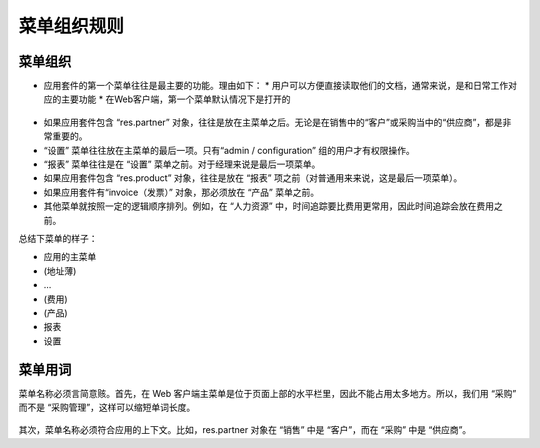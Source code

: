 .. i18n: =======================
.. i18n: Menu Organization Rules
.. i18n: =======================
..

=======================
菜单组织规则
=======================

.. i18n: Menu organization
.. i18n: +++++++++++++++++
..

菜单组织
+++++++++++++++++

.. i18n: * The first items of the main menu (application management) must be the most useful documents of the application. There are 2 reasons for this: 
.. i18n: 
.. i18n:   * users must have direct and easy access to their documents, usually, most important features which correspond to daily operations.
.. i18n:   * In web client, this first menu is unfolded by default
..

* 应用套件的第一个菜单往往是最主要的功能。理由如下： 
  * 用户可以方便直接读取他们的文档，通常来说，是和日常工作对应的主要功能
  * 在Web客户端，第一个菜单默认情况下是打开的


.. i18n:     .. figure:: Pictures/webmenu.png
.. i18n:        :align: center
..

    .. figure:: Pictures/webmenu.png
       :align: center

.. i18n: * If the application contains the object “res.partner” it is always after the main menu. Because, it is important to have easy access to the suppliers in “purchases” or the customers in “sales”. 
.. i18n: * “Configuration” is always the last menu item in an application. By default, only “admin / configuration” has access to this menu. 
.. i18n: * “Reporting” is always before “Configuration”. For managers it is the last item.
.. i18n: * If the application contains the object “res.product”, it is always before “Reporting” (from user side, it is the last item)
.. i18n: * the invoice object; if there is one in the application, it must be before “Products)
.. i18n: * All other menus are organized in a logical order. For example, in “Human Resources”, user have generally more often the need for “Time Tracking” than “Expenses”. So “Time Tracking” is placed before “Expenses”
..

* 如果应用套件包含 “res.partner” 对象，往往是放在主菜单之后。无论是在销售中的“客户”或采购当中的“供应商”，都是非常重要的。
* “设置” 菜单往往放在主菜单的最后一项。只有“admin / configuration” 组的用户才有权限操作。
* “报表” 菜单往往是在 “设置” 菜单之前。对于经理来说是最后一项菜单。
* 如果应用套件包含 “res.product” 对象，往往是放在 “报表” 项之前（对普通用来来说，这是最后一项菜单）。
* 如果应用套件有“invoice（发票）” 对象，那必须放在 “产品” 菜单之前。
* 其他菜单就按照一定的逻辑顺序排列。例如，在 “人力资源” 中，时间追踪要比费用更常用，因此时间追踪会放在费用之前。

.. i18n: To summarize menus have to look like :
..

总结下菜单的样子：

.. i18n: * Main application 
.. i18n: * (Address book)
.. i18n: * …
.. i18n: * (Billings)
.. i18n: * (Product)
.. i18n: * Reporting
.. i18n: * Configuration
..

* 应用的主菜单 
* (地址薄)
* …
* (费用)
* (产品)
* 报表
* 设置

.. i18n: Menu terminology
.. i18n: ++++++++++++++++
..

菜单用词
++++++++++++++++

.. i18n: The name must be short and explicit. Firstly, it must be short because in web client, main menus are organized on the top, in a horizontal bar. So it cannot take too much space. For instance we use “Purchases”, not “Purchases Management”, to minimise the space taken in the menu. 
..

菜单名称必须言简意赅。首先，在 Web 客户端主菜单是位于页面上部的水平栏里，因此不能占用太多地方。所以，我们用 “采购” 而不是 “采购管理”，这样可以缩短单词长度。

.. i18n: .. figure:: Pictures/menubar.png
.. i18n:    :align: center
..

.. figure:: Pictures/menubar.png
   :align: center

.. i18n: Secondly, used terminology must be linked to the application and explicit to it. For example, res.partner object is named “Customer” in “sales” and “Supplier” in “Purchase”.
..

其次，菜单名称必须符合应用的上下文。比如，res.partner 对象在 “销售” 中是 “客户”，而在 “采购” 中是 “供应商”。
